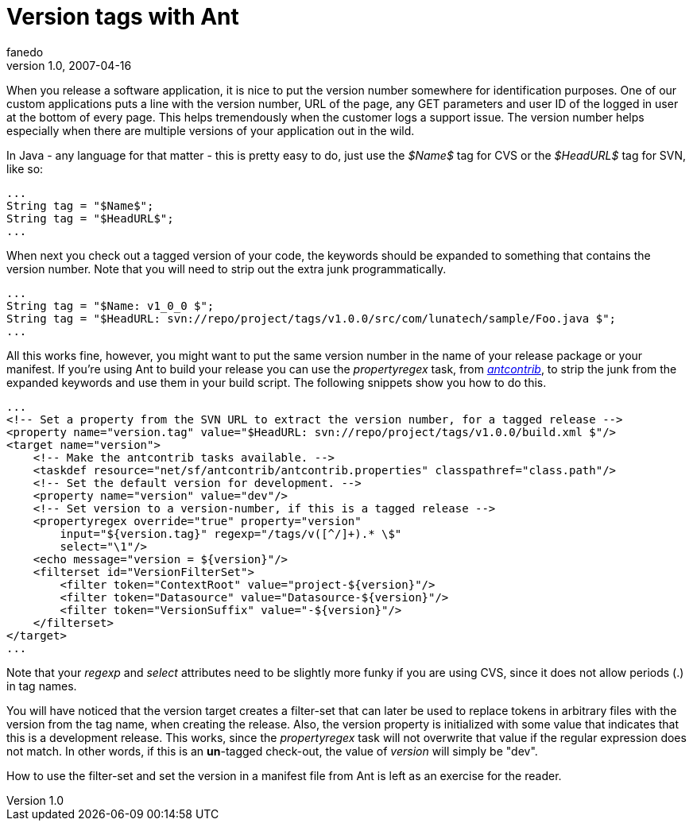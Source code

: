 = Version tags with Ant
fanedo
v1.0, 2007-04-16
:title: Version tags with Ant
:tags: [java]

When you release a software application, it is nice to put the version number somewhere for identification purposes. One of our custom applications puts a line with the version number, URL of the page, any GET parameters and user ID of the logged in user at the bottom of every page. This helps tremendously when the customer logs a support issue. The version number helps especially when there are multiple versions of your application out in the wild.

In Java - any language for that matter - this is pretty easy to do, just
use the _$Name$_ tag for CVS or the _$HeadURL$_ tag for SVN, like so:

....
...
String tag = "$Name$";
String tag = "$HeadURL$";
...
....

When next you check out a tagged version of your code, the keywords
should be expanded to something that contains the version number. Note
that you will need to strip out the extra junk programmatically.

....
...
String tag = "$Name: v1_0_0 $";
String tag = "$HeadURL: svn://repo/project/tags/v1.0.0/src/com/lunatech/sample/Foo.java $";
...
....

All this works fine, however, you might want to put the same version
number in the name of your release package or your manifest. If you're
using Ant to build your release you can use the _propertyregex_ task,
from _http://ant-contrib.sourceforge.net/[antcontrib]_, to strip the
junk from the expanded keywords and use them in your build script. The
following snippets show you how to do this.

....
...
<!-- Set a property from the SVN URL to extract the version number, for a tagged release -->
<property name="version.tag" value="$HeadURL: svn://repo/project/tags/v1.0.0/build.xml $"/>
<target name="version">
    <!-- Make the antcontrib tasks available. -->
    <taskdef resource="net/sf/antcontrib/antcontrib.properties" classpathref="class.path"/>
    <!-- Set the default version for development. -->
    <property name="version" value="dev"/>
    <!-- Set version to a version-number, if this is a tagged release -->
    <propertyregex override="true" property="version"
        input="${version.tag}" regexp="/tags/v([^/]+).* \$"
        select="\1"/>
    <echo message="version = ${version}"/>
    <filterset id="VersionFilterSet">
        <filter token="ContextRoot" value="project-${version}"/>
        <filter token="Datasource" value="Datasource-${version}"/>
        <filter token="VersionSuffix" value="-${version}"/>
    </filterset>
</target>
...
....

Note that your _regexp_ and _select_ attributes need to be slightly more
funky if you are using CVS, since it does not allow periods (.) in tag
names.

You will have noticed that the version target creates a filter-set that
can later be used to replace tokens in arbitrary files with the version
from the tag name, when creating the release. Also, the version property
is initialized with some value that indicates that this is a development
release. This works, since the _propertyregex_ task will not overwrite
that value if the regular expression does not match. In other words, if
this is an *un*-tagged check-out, the value of _version_ will simply be
"dev".

How to use the filter-set and set the version in a manifest file from
Ant is left as an exercise for the reader.
